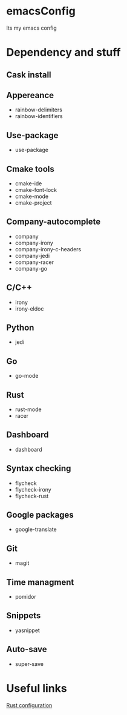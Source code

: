 * emacsConfig
  Its my emacs config
* Dependency and stuff
** Cask install
** Appereance
   - rainbow-delimiters
   - rainbow-identifiers
** Use-package
   - use-package
** Cmake tools
   - cmake-ide
   - cmake-font-lock
   - cmake-mode
   - cmake-project
** Company-autocomplete
   - company
   - company-irony
   - company-irony-c-headers
   - company-jedi
   - company-racer
   - company-go
** C/C++
   - irony
   - irony-eldoc
** Python
   - jedi
** Go
   - go-mode
** Rust
   - rust-mode
   - racer
** Dashboard
   - dashboard
** Syntax checking
   - flycheck
   - flycheck-irony
   - flycheck-rust
** Google packages
   - google-translate
** Git
   - magit
** Time managment
   - pomidor
** Snippets
   - yasnippet
** Auto-save
   - super-save
* Useful links
  [[http://reangdblog.blogspot.com/2015/04/emacs-ide-rust.html][Rust configuration]]

